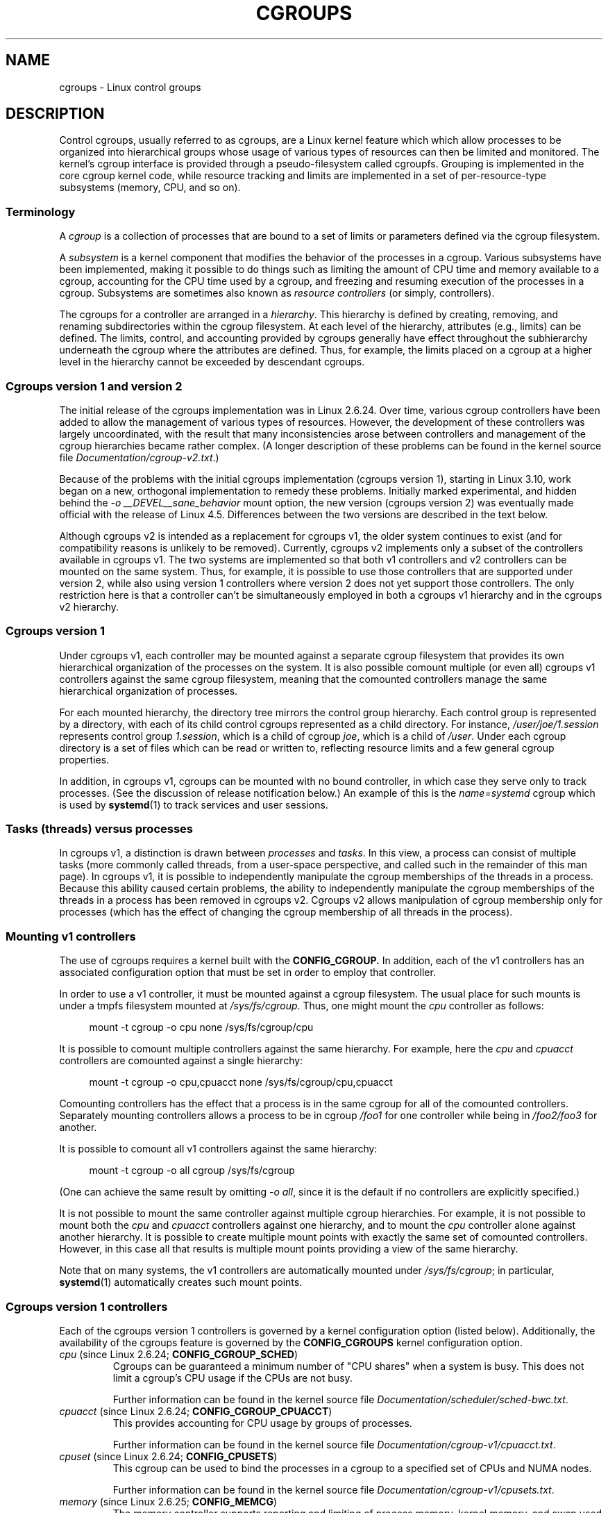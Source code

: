 .\" Copyright (C) 2015 Serge Hallyn <serge@hallyn.com>
.\" and Copyright (C) 2016 Michael Kerrisk <mtk.manpages@gmail.com>
.\"
.\" %%%LICENSE_START(VERBATIM)
.\" Permission is granted to make and distribute verbatim copies of this
.\" manual provided the copyright notice and this permission notice are
.\" preserved on all copies.
.\"
.\" Permission is granted to copy and distribute modified versions of this
.\" manual under the conditions for verbatim copying, provided that the
.\" entire resulting derived work is distributed under the terms of a
.\" permission notice identical to this one.
.\"
.\" Since the Linux kernel and libraries are constantly changing, this
.\" manual page may be incorrect or out-of-date.  The author(s) assume no
.\" responsibility for errors or omissions, or for damages resulting from
.\" the use of the information contained herein.  The author(s) may not
.\" have taken the same level of care in the production of this manual,
.\" which is licensed free of charge, as they might when working
.\" professionally.
.\"
.\" Formatted or processed versions of this manual, if unaccompanied by
.\" the source, must acknowledge the copyright and authors of this work.
.\" %%%LICENSE_END
.\"
.TH CGROUPS 7 2016-07-17 "Linux" "Linux Programmer's Manual"
.SH NAME
cgroups \- Linux control groups
.SH DESCRIPTION
Control cgroups, usually referred to as cgroups,
are a Linux kernel feature which which allow processes to
be organized into hierarchical groups whose usage of
various types of resources can then be limited and monitored.
The kernel's cgroup interface is provided through
a pseudo-filesystem called cgroupfs.
Grouping is implemented in the core cgroup kernel code,
while resource tracking and limits are implemented in
a set of per-resource-type subsystems (memory, CPU, and so on).
.\"
.SS Terminology
A
.I cgroup
is a collection of processes that are bound to a set of
limits or parameters defined via the cgroup filesystem.

A
.I subsystem
is a kernel component that modifies the behavior of
the processes in a cgroup.
Various subsystems have been implemented, making it possible to do things
such as limiting the amount of CPU time and memory available to a cgroup,
accounting for the CPU time used by a cgroup,
and freezing and resuming execution of the processes in a cgroup.
Subsystems are sometimes also known as
.IR "resource controllers"
(or simply, controllers).

The cgroups for a controller are arranged in a
.IR hierarchy .
This hierarchy is defined by creating, removing, and
renaming subdirectories within the cgroup filesystem.
At each level of the hierarchy, attributes (e.g., limits) can be defined.
The limits, control, and accounting provided by cgroups generally have
effect throughout the subhierarchy underneath the cgroup where the
attributes are defined.
Thus, for example, the limits placed on
a cgroup at a higher level in the hierarchy cannot be exceeded
by descendant cgroups.
.\"
.SS Cgroups version 1 and version 2
The initial release of the cgroups implementation was in Linux 2.6.24.
Over time, various cgroup controllers have been added
to allow the management of various types of resources.
However, the development of these controllers was largely uncoordinated,
with the result that many inconsistencies arose between controllers
and management of the cgroup hierarchies became rather complex.
(A longer description of these problems can be found in
the kernel source file
.IR Documentation/cgroup\-v2.txt .)

Because of the problems with the initial cgroups implementation
(cgroups version 1),
starting in Linux 3.10, work began on a new,
orthogonal implementation to remedy these problems.
Initially marked experimental, and hidden behind the
.I "\-o\ __DEVEL__sane_behavior"
mount option, the new version (cgroups version 2)
was eventually made official with the release of Linux 4.5.
Differences between the two versions are described in the text below.

Although cgroups v2 is intended as a replacement for cgroups v1,
the older system continues to exist
(and for compatibility reasons is unlikely to be removed).
Currently, cgroups v2 implements only a subset of the controllers
available in cgroups v1.
The two systems are implemented so that both v1 controllers and
v2 controllers can be mounted on the same system.
Thus, for example, it is possible to use those controllers
that are supported under version 2,
while also using version 1 controllers
where version 2 does not yet support those controllers.
The only restriction here is that a controller can't be simultaneously
employed in both a cgroups v1 hierarchy and in the cgroups v2 hierarchy.
.\"
.SS Cgroups version 1
Under cgroups v1, each controller may be mounted against a separate
cgroup filesystem that provides its own hierarchical organization of the
processes on the system.
It is also possible comount multiple (or even all) cgroups v1 controllers
against the same cgroup filesystem, meaning that the comounted controllers
manage the same hierarchical organization of processes.

For each mounted hierarchy,
the directory tree mirrors the control group hierarchy.
Each control group is represented by a directory, with each of its child
control cgroups represented as a child directory.
For instance,
.IR /user/joe/1.session
represents control group
.IR 1.session ,
which is a child of cgroup
.IR joe ,
which is a child of
.IR /user .
Under each cgroup directory is a set of files which can be read or
written to, reflecting resource limits and a few general cgroup
properties.

In addition, in cgroups v1,
cgroups can be mounted with no bound controller, in which case
they serve only to track processes.
(See the discussion of release notification below.)
An example of this is the
.I name=systemd
cgroup which is used by
.BR systemd (1)
to track services and user sessions.
.\"
.SS Tasks (threads) versus processes
In cgroups v1, a distinction is drawn between
.I processes
and
.IR tasks .
In this view, a process can consist of multiple tasks
(more commonly called threads, from a user-space perspective,
and called such in the remainder of this man page).
In cgroups v1, it is possible to independently manipulate
the cgroup memberships of the threads in a process.
Because this ability caused certain problems,
.\" FIXME Add some text describing why this was a problem.
the ability to independently manipulate the cgroup memberships
of the threads in a process has been removed in cgroups v2.
Cgroups v2 allows manipulation of cgroup membership only for processes
(which has the effect of changing the cgroup membership of
all threads in the process).
.\"
.SS Mounting v1 controllers
The use of cgroups requires a kernel built with the
.BR CONFIG_CGROUP\option.
In addition, each of the v1 controllers has an associated
configuration option that must be set in order to employ that controller.

In order to use a v1 controller,
it must be mounted against a cgroup filesystem.
The usual place for such mounts is under a tmpfs filesystem mounted at
.IR /sys/fs/cgroup .
Thus, one might mount the
.I cpu
controller as follows:

.nf
.in +4n
mount \-t cgroup \-o cpu none /sys/fs/cgroup/cpu
.in
.fi

It is possible to comount multiple controllers against the same hierarchy.
For example, here the
.IR cpu
and
.IR cpuacct
controllers are comounted against a single hierarchy:

.nf
.in +4n
mount \-t cgroup \-o cpu,cpuacct none /sys/fs/cgroup/cpu,cpuacct
.in
.fi

Comounting controllers has the effect that a process is in the same cgroup for
all of the comounted controllers.
Separately mounting controllers allows a process to
be in cgroup
.I /foo1
for one controller while being in
.I /foo2/foo3
for another.

It is possible to comount all v1 controllers against the same hierarchy:

.nf
.in +4n
mount \-t cgroup \-o all cgroup /sys/fs/cgroup
.in
.fi

(One can achieve the same result by omitting
.IR "\-o all" ,
since it is the default if no controllers are explicitly specified.)

It is not possible to mount the same controller
against multiple cgroup hierarchies.
For example, it is not possible to mount both the
.I cpu
and
.I cpuacct
controllers against one hierarchy, and to mount the
.I cpu
controller alone against another hierarchy.
It is possible to create multiple mount points with exactly
the same set of comounted controllers.
However, in this case all that results is multiple mount points
providing a view of the same hierarchy.

Note that on many systems, the v1 controllers are automatically mounted under
.IR /sys/fs/cgroup ;
in particular,
.BR systemd (1)
automatically creates such mount points.
.\"
.SS Cgroups version 1 controllers
Each of the cgroups version 1 controllers is governed
by a kernel configuration option (listed below).
Additionally, the availability of the cgroups feature is governed by the
.BR CONFIG_CGROUPS
kernel configuration option.
.TP
.IR cpu " (since Linux 2.6.24; " \fBCONFIG_CGROUP_SCHED\fP )
Cgroups can be guaranteed a minimum number of "CPU shares"
when a system is busy.
This does not limit a cgroup's CPU usage if the CPUs are not busy.

Further information can be found in the kernel source file
.IR Documentation/scheduler/sched\-bwc.txt .
.TP
.IR cpuacct " (since Linux 2.6.24; " \fBCONFIG_CGROUP_CPUACCT\fP )
This provides accounting for CPU usage by groups of processes.

Further information can be found in the kernel source file
.IR Documentation/cgroup\-v1/cpuacct.txt .
.TP
.IR cpuset " (since Linux 2.6.24; " \fBCONFIG_CPUSETS\fP )
This cgroup can be used to bind the processes in a cgroup to
a specified set of CPUs and NUMA nodes.

Further information can be found in the kernel source file
.IR Documentation/cgroup\-v1/cpusets.txt .
.TP
.IR memory " (since Linux 2.6.25; " \fBCONFIG_MEMCG\fP )
The memory controller supports reporting and limiting of process memory, kernel
memory, and swap used by cgroups.

Further information can be found in the kernel source file
.IR Documentation/cgroup\-v1/memory.txt .
.TP
.IR devices " (since Linux 2.6.26; " \fBCONFIG_CGROUP_DEVICE\fP )
This supports controlling which processes may create (mknod) devices as
well as open them for reading or writing.
The policies may be specified as whitelists and blacklists.
Hierarchy is enforced, so new rules must not
violate existing rules for the target or ancestor cgroups.

Further information can be found in the kernel source file
.IR Documentation/cgroup-v1/devices.txt .
.TP
.IR freezer " (since Linux 2.6.28; " \fBCONFIG_CGROUP_FREEZER\fP )
The
.IR freezer
cgroup can suspend and restore (resume) all processes in a cgroup.
Freezing a cgroup
.I /A
also causes its children, for example, processes in
.IR /A/B ,
to be frozen.

Further information can be found in the kernel source file
.IR Documentation/cgroup-v1/freezer-subsystem.txt .
.TP
.IR net_cls " (since Linux 2.6.29; " \fBCONFIG_CGROUP_NET_CLASSID\fP )
This places a classid, specified for the cgroup, on network packets
created by a cgroup.
These classids can then be used in firewall rules,
as well as used to shape traffic using
.BR tc (8).
This applies only to packets
leaving the cgroup, not to traffic arriving at the cgroup.

Further information can be found in the kernel source file
.IR Documentation/cgroup-v1/net_cls.txt .
.TP
.IR blkio " (since Linux 2.6.33; " \fBCONFIG_BLK_CGROUP\fP )
The
.I blkio
cgroup controls and limits access to specified block devices by
applying IO control in the form of throttling and upper limits against leaf
nodes and intermediate nodes in the storage hierarchy.

Two policies are available.
The first is a proportional-weight time-based division
of disk implemented with CFQ.
This is in effect for leaf nodes using CFQ.
The second is a throttling policy which specifies
upper I/O rate limits on a device.

Further information can be found in the kernel source file
.IR Documentation/cgroup-v1/blkio-controller.txt .
.TP
.IR perf_event " (since Linux 2.6.39; " \fBCONFIG_CGROUP_PERF\fP )
This controller allows
.I perf
monitoring of the set of processes grouped in a cgroup.

Further information can be found in the kernel source file
.IR Documentation/perf-record.txt .
.TP
.IR net_prio " (since Linux 3.3; " \fBCONFIG_CGROUP_NET_PRIO\fP )
This allows priorities to be specified, per network interface, for cgroups.

Further information can be found in the kernel source file
.IR Documentation/cgroup-v1/net_prio.txt .
.TP
.IR hugetlb " (since Linux 3.5; " \fBCONFIG_CGROUP_HUGETLB\fP )
This supports limiting the use of huge pages by cgroups.

Further information can be found in the kernel source file
.IR Documentation/cgroup-v1/hugetlb.txt .
.TP
.IR pids " (since Linux 4.3; " \fBCONFIG_CGROUP_PIDS\fP )
This controller permits limiting the number of process that may be created
in a cgroup (and its descendants).

Further information can be found in the kernel source file
.IR Documentation/cgroup-v1/pids.txt .
.\"
.SS Creating cgroups and moving processes
A cgroup filesystem initially contains a single root cgroup, '/',
which all processes belong to.
A new cgroup is created by creating a directory in the cgroup filesystem:

    mkdir /sys/fs/cgroup/cpu/cg1

This creates a new empty cgroup.

A process may be moved to this cgroup by writing its PID into the cgroup's
.I cgroup.procs
file:

    echo $$ > /sys/fs/cgroup/cpu/cg1/cgroup.procs

Only one PID at a time should be written to this file.

Writing the value 0 to a
.IR cgroup.procs
file causes the writing process to be moved to the corresponding cgroup.

When writing a PID into the
.IR cgroup.procs ,
all threads in the process are moved into the new cgroup at once.

Within a hierarchy, a process can be a member of exactly one cgroup.
Writing a process's PID to a
.IR cgroup.procs
file automatically removes it from the cgroup of
which it was previously a member.

The
.I cgroup.procs
file can be read to obtain a list of the processes that are
members of a cgroup.
The returned list of PIDs is not guaranteed to be in order.
Nor is it guaranteed to be free of duplicates.
(For example, a PID may be recycled while reading from the list.)

In cgroups v1 (but not cgroups v2), an individual thread can be moved to
another cgroup by writing its thread ID
(i.e., the kernel thread ID returned by
.BR clone (2)
and
.BR gettid (2))
to the
.IR tasks
file in a cgroup directory.
This file can be read to discover the set of threads
that are members of the cgroup.
This file is not present in cgroup v2 directories.
.\"
.SS Removing cgroups
To remove a cgroup,
it must first have no child cgroups and contain no (nonzombie) processes.
So long as that is the case, one can simply
remove the corresponding directory pathname.
Note that files in a cgroup directory cannot and need not be
removed.
.\"
.SS Cgroups v1 release notification
Two files can be used to determine whether the kernel provides
notifications when a cgroup becomes empty.
A cgroup is considered to be empty when it contains no child
cgroups and no member processes.

A special file in the root directory of each cgroup hierarchy,
.IR release_agent ,
can be used to register the pathname of a program that may be invoked when
a cgroup in the hierarchy becomes empty.
The pathname of the newly empty cgroup (relative to the cgroup mount point)
is provided as the sole command-line argument when the
.IR release_agent
program is invoked.
The
.IR release_agent
program might remove the cgroup directory,
or perhaps repopulate with a process.

The default value of the
.IR release_agent
file is empty, meaning that no release agent is invoked.

Whether or not the
.IR release_agent
program is invoked when a particular cgroup becomes empty is determined
by the value in the
.IR notify_on_release
file in the corresponding cgroup directory.
If this file contains the value 0, then the
.IR release_agent
program is not invoked.
If it contains the value 1, the
.IR release_agent
program is invoked.
The default value for this file in the root cgroup is 0.
At the time when a new cgroup is created,
the value in this file is inherited from the corresponding file
in the parent cgroup.
.\"
.SS Cgroups version 2
In cgroups v2,
all mounted controllers reside in a single unified hierarchy.
While (different) controllers may be simultaneously
mounted under the v1 and v2 hierarchies,
it is not possible to mount the same controller simultaneously
under both the v1 and the v2 hierarchies.

The new behaviors in cgroups v2 are summarized here,
and in some cases elaborated in the following subsections.
.IP 1. 3
"Internal" processes are not permitted.
With the exception of the root cgroup, processes may reside
only in leaf nodes (cgroups that do not themselves contain child cgroups).
.IP 2.
Active cgroups must be specified via the files
.IR cgroup.controllers
and
.IR cgroup.subtree_control .
.IP 3.
The
.I tasks
file has been removed.
In addition, the
.I cgroup.clone_children
file that is employed by the
.I cpuset
controller has been removed.
.IP 4.
An improved mechanism for notification of empty cgroups is provided by the
.IR cgroup.events
file.
.PP
For more changes, see the
.I Documentation/cgroup-v2.txt
file in the kernel source.
.\"
.SS Cgroups v2 "no internal processes" rule
With the exception of the root cgroup, processes may reside
only in leaf nodes (cgroups that do not themselves contain child cgroups).
This avoids the need to decide how to partition resources between
processes which are members of cgroup A and processes in child cgroups of A.

For instance, if cgroup
.I /cg1/cg2
exists, then a process may reside in
.IR /cg1/cg2 ,
but not in
.IR /cg1 .
This is to avoid an ambiguity in cgroups v1
with respect to the delegation of resources between processes in
.I /cg1
and its child cgroups.
The recommended approach in cgroups v2 is to create a subdirectory called
.I leaf
for any nonleaf cgroup which should contain processes, but no child cgroups.
Thus, processes which previously would have gone into
.I /cg1
would now go into
.IR /cg1/leaf .
This has the advantage of making explicit
the relationship between processes in
.I /cg1/leaf
and
.IR /cg1 's
other children.
.\"
.SS Cgroups v2 subtree control
When a cgroup
.I A/b
is created, its
.IR cgroup.controllers
file contains the list of controllers which were active in its parent, A.
This is the list of controllers which are available to this cgroup.
No controllers are active until they are enabled through the
.IR cgroup.subtree_control
file, by writing the list of space-delimited names of the controllers,
each preceded by '+' (to enable) or '\-' (to disable).
If the
.I freezer
controller is not enabled in
.IR /A/B ,
then it cannot be enabled in
.IR /A/B/C .
.\"
.SS Cgroups v2 events file
A new feature in cgroups v2 is the
.I cgroup.populated
file.
This reads 0 if there are no processes in the cgroup or its descendants,
and 1 otherwise.
It can be watched for changes using
.BR inotify (7).
This allows user-space applications to efficiently watch cgroups
for autoremove conditions.
.\"
.SS /proc files
.TP
.IR /proc/cgroups " (since Linux 2.6.24)"
This file contains information about the controllers
that are compiled into the kernel.
An example of the contents of this file (reformatted for readability)
is the following:

.nf
.in +4n
#subsys_name    hierarchy      num_cgroups    enabled
cpuset          4              1              1
cpu             8              1              1
cpuacct         8              1              1
blkio           6              1              1
memory          3              1              1
devices         10             84             1
freezer         7              1              1
net_cls         9              1              1
perf_event      5              1              1
net_prio        9              1              1
hugetlb         0              1              0
pids            2              1              1
.in
.fi

The fields in this file are, from left to right:
.RS
.IP 1. 3
The name of the controller.
.IP 2.
The unique ID of the cgroup hierarchy on which this controller is mounted.
If multiple cgroups v1 controllers are bound to the same hierarchy,
then each will show the same hierarchy ID in this field.
The value in this field will be 0 if:
.RS 5
.IP a) 3
the controller is not mounted on a cgroups v1 hierarchy;
.IP b)
the controller is bound to the cgroups v2 single unified hierarchy; or
.IP c)
the controller is disabled (see below).
.RE
.IP 3.
The number of control groups in this hierarchy using this controller.
.IP 4.
This field contains the value 1 if this controller is enabled,
or 0 if it has been disabled (via the
.IR cgroup_disable
kernel command-line boot parameter).
.RE
.TP
.IR /proc/[pid]/cgroup " (since Linux 2.6.24)"
This file describes control groups to which the process
with the corresponding PID belongs.
The displayed information differs for
cgroups version 1 and version 2 hierarchies.

For each cgroup hierarchy of which the process is a member,
there is one entry containing three
colon-separated fields of the form:

     hierarchy-ID:controller-list:cgroup-path

For example:
.nf
.ft CW

    5:cpuacct,cpu,cpuset:/daemons
.ft
.fi
.IP
The colon-separated fields are, from left to right:
.RS
.IP 1. 3
For cgroups version 1 hierarchies,
this field contains a unique hierarchy ID number
that can be matched to a hierarchy ID in
.IR /proc/cgroups .
For the cgroups version 2 hierarchy, this field contains the value 0.
.IP 2.
For cgroups version 1 hierarchies,
this field contains a comma-separated list of the controllers
bound to the hierarchy.
For the cgroups version 2 hierarchy, this field is empty.
.IP 3.
This field contains the pathname of the control group in the hierarchy
to which the process belongs.
This pathname is relative to the mount point of the hierarchy.
.RE
.SH ERRORS
The following errors can occur for
.BR mount (2):
.TP
.B EBUSY
An attempt to mount a cgroup version 1 filesystem specified neither the
.I name=
option (to mount a named hierarchy) nor a controller name (or
.IR all ).
.SH NOTES
A child process created via
.BR fork (2)
inherits its parent's cgroup memberships.
A process's cgroup memberships are preserved across
.BR execve (2).
.SH SEE ALSO
.BR prlimit (1),
.BR systemd (1),
.BR clone (2),
.BR ioprio_set (2),
.BR perf_event_open (2),
.BR setrlimit (2),
.BR cgroup_namespaces (7),
.BR cpuset (7),
.BR namespaces (7),
.BR sched (7),
.BR user_namespaces (7)

